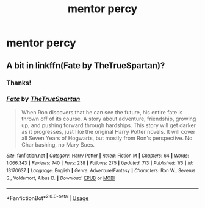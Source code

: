 #+TITLE: mentor percy

* mentor percy
:PROPERTIES:
:Score: 5
:DateUnix: 1563648100.0
:DateShort: 2019-Jul-20
:FlairText: Request
:END:

** A bit in linkffn(Fate by TheTrueSpartan)?
:PROPERTIES:
:Author: ceplma
:Score: 1
:DateUnix: 1563648334.0
:DateShort: 2019-Jul-20
:END:

*** Thanks!
:PROPERTIES:
:Score: 1
:DateUnix: 1563648486.0
:DateShort: 2019-Jul-20
:END:


*** [[https://www.fanfiction.net/s/13170637/1/][*/Fate/*]] by [[https://www.fanfiction.net/u/11323222/TheTrueSpartan][/TheTrueSpartan/]]

#+begin_quote
  When Ron discovers that he can see the future, his entire fate is thrown off of its course. A story about adventure, friendship, growing up, and pushing forward through hardships. This story will get darker as it progresses, just like the original Harry Potter novels. It will cover all Seven Years of Hogwarts, but mostly from Ron's perspective. No Char bashing, no Mary Sues.
#+end_quote

^{/Site/:} ^{fanfiction.net} ^{*|*} ^{/Category/:} ^{Harry} ^{Potter} ^{*|*} ^{/Rated/:} ^{Fiction} ^{M} ^{*|*} ^{/Chapters/:} ^{64} ^{*|*} ^{/Words/:} ^{1,066,343} ^{*|*} ^{/Reviews/:} ^{740} ^{*|*} ^{/Favs/:} ^{238} ^{*|*} ^{/Follows/:} ^{275} ^{*|*} ^{/Updated/:} ^{7/3} ^{*|*} ^{/Published/:} ^{1/6} ^{*|*} ^{/id/:} ^{13170637} ^{*|*} ^{/Language/:} ^{English} ^{*|*} ^{/Genre/:} ^{Adventure/Fantasy} ^{*|*} ^{/Characters/:} ^{Ron} ^{W.,} ^{Severus} ^{S.,} ^{Voldemort,} ^{Albus} ^{D.} ^{*|*} ^{/Download/:} ^{[[http://www.ff2ebook.com/old/ffn-bot/index.php?id=13170637&source=ff&filetype=epub][EPUB]]} ^{or} ^{[[http://www.ff2ebook.com/old/ffn-bot/index.php?id=13170637&source=ff&filetype=mobi][MOBI]]}

--------------

*FanfictionBot*^{2.0.0-beta} | [[https://github.com/tusing/reddit-ffn-bot/wiki/Usage][Usage]]
:PROPERTIES:
:Author: FanfictionBot
:Score: 1
:DateUnix: 1563648344.0
:DateShort: 2019-Jul-20
:END:
